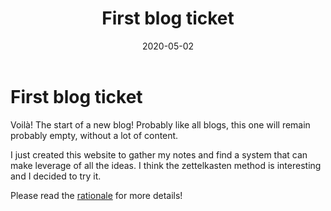 #+TITLE: First blog ticket
#+OPTIONS: toc:nil
#+ROAM_ALIAS: first-blog-ticket
#+TAGS: first-blog-ticket intro notes
#+DATE: 2020-05-02

* First blog ticket

Voilà! The start of a new blog! Probably like all blogs, this one will remain
probably empty, without a lot of content.

I just created this website to gather my notes and find a system that can make
leverage of all the ideas. I think the zettelkasten method is interesting and I
decided to try it.

Please read the [[file:../rationale.org][rationale]] for more details!
